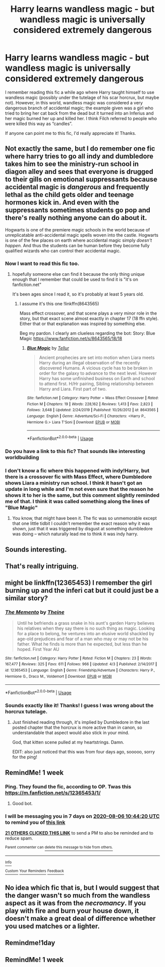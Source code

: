 #+TITLE: Harry learns wandless magic - but wandless magic is universally considered extremely dangerous

* Harry learns wandless magic - but wandless magic is universally considered extremely dangerous
:PROPERTIES:
:Author: ronathaniel
:Score: 217
:DateUnix: 1596083276.0
:DateShort: 2020-Jul-30
:FlairText: What's That Fic?
:END:
I remember reading this fic a while ago where Harry taught himself to use wandless magic (possibly under the tutelage of his scar horcrux, but maybe not). However, in this world, wandless magic was considered a very dangerous branch of accidental magic; the example given was a girl who tried to bring her cat back from the dead but it turned into an Inferius and her magic burned her up and killed her. I think Filch referred to people who were killed this way as “candles”.

If anyone can point me to this fic, I'd really appreciate it! Thanks.


** Not exactly the same, but I do remember one fic where harry tries to go all indy and dumbledore takes him to see the ministry-run school in diagon alley and sees that everyone is drugged to their gills on emotional suppressants because accidental magic is /dangerous/ and frequently lethal as the child gets older and teenage hormones kick in. And even with the suppressants sometimes students go pop and there's really nothing anyone can do about it.

Hogwarts is one of the premiere magic schools in the world because of unreplicatable anti-accidental magic spells woven into the castle. Hogwarts is one of the few places on earth where accidental magic simply /doesn't happen./ And thus the students can be human before they become fully qualified wizards who can control their accidental magic.
:PROPERTIES:
:Author: Astramancer_
:Score: 70
:DateUnix: 1596112010.0
:DateShort: 2020-Jul-30
:END:

*** Now I want to read this fic too.
:PROPERTIES:
:Author: Sefera17
:Score: 22
:DateUnix: 1596112569.0
:DateShort: 2020-Jul-30
:END:

**** hopefully someone else can find it because the only thing unique enough that I remember that could be used to find it is "it's on fanfiction.net"

It's been ages since I read it, so it's probably at least 5 years old.
:PROPERTIES:
:Author: Astramancer_
:Score: 17
:DateUnix: 1596112688.0
:DateShort: 2020-Jul-30
:END:

***** I assume it's this one !linkffn(8643565)

Mass effect crossover, and that scene plays a very minor role in the story, but that exact scene almost exactly in chapter 17 (18 ffn style). Either that or that explanation was inspired by something else.

Beg my pardon. I clearly am clueless regarding the bot: Story: Blue Magic [[https://www.fanfiction.net/s/8643565/18/18]]
:PROPERTIES:
:Author: GreatPowerfulOg
:Score: 3
:DateUnix: 1596137505.0
:DateShort: 2020-Jul-31
:END:

****** [[https://www.fanfiction.net/s/8643565/1/][*/Blue Magic/*]] by [[https://www.fanfiction.net/u/3327633/Tellur][/Tellur/]]

#+begin_quote
  Ancient prophecies are set into motion when Liara meets Harry during an illegal observation of the recently discovered Humans. A vicious cycle has to be broken in order for the galaxy to advance to the next level. However Harry has some unfinished business on Earth and school to attend first. H/Hr pairing, Sibling relationship between Harry and Liara. First part of two.
#+end_quote

^{/Site/:} ^{fanfiction.net} ^{*|*} ^{/Category/:} ^{Harry} ^{Potter} ^{+} ^{Mass} ^{Effect} ^{Crossover} ^{*|*} ^{/Rated/:} ^{Fiction} ^{M} ^{*|*} ^{/Chapters/:} ^{19} ^{*|*} ^{/Words/:} ^{228,162} ^{*|*} ^{/Reviews/:} ^{1,413} ^{*|*} ^{/Favs/:} ^{2,823} ^{*|*} ^{/Follows/:} ^{3,648} ^{*|*} ^{/Updated/:} ^{2/24/2019} ^{*|*} ^{/Published/:} ^{10/26/2012} ^{*|*} ^{/id/:} ^{8643565} ^{*|*} ^{/Language/:} ^{English} ^{*|*} ^{/Genre/:} ^{Adventure/Sci-Fi} ^{*|*} ^{/Characters/:} ^{<Harry} ^{P.,} ^{Hermione} ^{G.>} ^{Liara} ^{T'Soni} ^{*|*} ^{/Download/:} ^{[[http://www.ff2ebook.com/old/ffn-bot/index.php?id=8643565&source=ff&filetype=epub][EPUB]]} ^{or} ^{[[http://www.ff2ebook.com/old/ffn-bot/index.php?id=8643565&source=ff&filetype=mobi][MOBI]]}

--------------

*FanfictionBot*^{2.0.0-beta} | [[https://github.com/tusing/reddit-ffn-bot/wiki/Usage][Usage]]
:PROPERTIES:
:Author: FanfictionBot
:Score: 3
:DateUnix: 1596137524.0
:DateShort: 2020-Jul-31
:END:


*** Do you have a link to this fic? That sounds like interesting worldbuilding
:PROPERTIES:
:Author: ronathaniel
:Score: 16
:DateUnix: 1596112662.0
:DateShort: 2020-Jul-30
:END:


*** I don't know a fic where this happened with indy!Harry, but there is a crossover fic with Mass Effect, where Dumbledore shows Liara a ministry run school. I think it hasn't got an update in long while and I'm not even sure that the reason he shows it to her is the same, but this comment slightly reminded me of that. I think it was called something along the lines of "Blue Magic"
:PROPERTIES:
:Author: ameuns
:Score: 3
:DateUnix: 1596121704.0
:DateShort: 2020-Jul-30
:END:

**** You know, that might have been it. The fic was so unmemorable except that one little tidbit I couldn't remember the exact reason why it was shown, just that it was triggered by disgust at something dumbledore was doing -- which naturally lead me to think it was indy harry.
:PROPERTIES:
:Author: Astramancer_
:Score: 3
:DateUnix: 1596124300.0
:DateShort: 2020-Jul-30
:END:


** Sounds interesting.
:PROPERTIES:
:Author: The_Mad_Madman
:Score: 15
:DateUnix: 1596090508.0
:DateShort: 2020-Jul-30
:END:


** That's really intriguing.
:PROPERTIES:
:Author: azerfall
:Score: 11
:DateUnix: 1596099310.0
:DateShort: 2020-Jul-30
:END:


** might be linkffn(12365453) I remember the girl burning up and the inferi cat but it could just be a similar story?
:PROPERTIES:
:Author: iheartlucius
:Score: 11
:DateUnix: 1596114938.0
:DateShort: 2020-Jul-30
:END:

*** [[https://www.fanfiction.net/s/12365453/1/][*/The Memento/*]] by [[https://www.fanfiction.net/u/1877644/Theine][/Theine/]]

#+begin_quote
  Until he befriends a grass snake in his aunt's garden Harry believes his relatives when they say there is no such thing as magic. Looking for a place to belong, he ventures into an elusive world shackled by age-old prejudices and fear of a man who may or may not be his father. What he finds is more than he expected, but less than he hoped. First Year AU
#+end_quote

^{/Site/:} ^{fanfiction.net} ^{*|*} ^{/Category/:} ^{Harry} ^{Potter} ^{*|*} ^{/Rated/:} ^{Fiction} ^{M} ^{*|*} ^{/Chapters/:} ^{23} ^{*|*} ^{/Words/:} ^{167,477} ^{*|*} ^{/Reviews/:} ^{325} ^{*|*} ^{/Favs/:} ^{611} ^{*|*} ^{/Follows/:} ^{966} ^{*|*} ^{/Updated/:} ^{4/3} ^{*|*} ^{/Published/:} ^{2/14/2017} ^{*|*} ^{/id/:} ^{12365453} ^{*|*} ^{/Language/:} ^{English} ^{*|*} ^{/Genre/:} ^{Friendship/Adventure} ^{*|*} ^{/Characters/:} ^{Harry} ^{P.,} ^{Hermione} ^{G.,} ^{Draco} ^{M.,} ^{Voldemort} ^{*|*} ^{/Download/:} ^{[[http://www.ff2ebook.com/old/ffn-bot/index.php?id=12365453&source=ff&filetype=epub][EPUB]]} ^{or} ^{[[http://www.ff2ebook.com/old/ffn-bot/index.php?id=12365453&source=ff&filetype=mobi][MOBI]]}

--------------

*FanfictionBot*^{2.0.0-beta} | [[https://github.com/tusing/reddit-ffn-bot/wiki/Usage][Usage]]
:PROPERTIES:
:Author: FanfictionBot
:Score: 13
:DateUnix: 1596114958.0
:DateShort: 2020-Jul-30
:END:


*** Sounds exactly like it! Thanks! I guess I was wrong about the horcrux tutelage.
:PROPERTIES:
:Author: ronathaniel
:Score: 5
:DateUnix: 1596117380.0
:DateShort: 2020-Jul-30
:END:

**** Just finished reading through, it's implied by Dumbledore in the last posted chapter that the horcrux is more active than in canon, so understandable that aspect would also stick in your mind.

God, that kitten scene pulled at my heartstrings. Damn.

EDIT: also just noticed that this was from four days ago, sooooo, sorry for the ping!
:PROPERTIES:
:Author: sephlington
:Score: 3
:DateUnix: 1596489307.0
:DateShort: 2020-Aug-04
:END:


** RemindMe! 1 week
:PROPERTIES:
:Author: Ch1pp
:Score: 3
:DateUnix: 1596105860.0
:DateShort: 2020-Jul-30
:END:

*** Ping. They found the fic, according to OP. Twas this [[https://m.fanfiction.net/s/12365453/1/]]
:PROPERTIES:
:Author: FrystByte
:Score: 2
:DateUnix: 1596379659.0
:DateShort: 2020-Aug-02
:END:

**** Good bot.
:PROPERTIES:
:Author: Ch1pp
:Score: 1
:DateUnix: 1596391487.0
:DateShort: 2020-Aug-02
:END:


*** I will be messaging you in 7 days on [[http://www.wolframalpha.com/input/?i=2020-08-06%2010:44:20%20UTC%20To%20Local%20Time][*2020-08-06 10:44:20 UTC*]] to remind you of [[https://np.reddit.com/r/HPfanfiction/comments/i0fn7w/harry_learns_wandless_magic_but_wandless_magic_is/fzptcyo/?context=3][*this link*]]

[[https://np.reddit.com/message/compose/?to=RemindMeBot&subject=Reminder&message=%5Bhttps%3A%2F%2Fwww.reddit.com%2Fr%2FHPfanfiction%2Fcomments%2Fi0fn7w%2Fharry_learns_wandless_magic_but_wandless_magic_is%2Ffzptcyo%2F%5D%0A%0ARemindMe%21%202020-08-06%2010%3A44%3A20%20UTC][*21 OTHERS CLICKED THIS LINK*]] to send a PM to also be reminded and to reduce spam.

^{Parent commenter can} [[https://np.reddit.com/message/compose/?to=RemindMeBot&subject=Delete%20Comment&message=Delete%21%20i0fn7w][^{delete this message to hide from others.}]]

--------------

[[https://np.reddit.com/r/RemindMeBot/comments/e1bko7/remindmebot_info_v21/][^{Info}]]

[[https://np.reddit.com/message/compose/?to=RemindMeBot&subject=Reminder&message=%5BLink%20or%20message%20inside%20square%20brackets%5D%0A%0ARemindMe%21%20Time%20period%20here][^{Custom}]]
[[https://np.reddit.com/message/compose/?to=RemindMeBot&subject=List%20Of%20Reminders&message=MyReminders%21][^{Your Reminders}]]
[[https://np.reddit.com/message/compose/?to=Watchful1&subject=RemindMeBot%20Feedback][^{Feedback}]]
:PROPERTIES:
:Author: RemindMeBot
:Score: 3
:DateUnix: 1596105878.0
:DateShort: 2020-Jul-30
:END:


** No idea which fic that is, but I would suggest that the danger wasn't so much from the wandless aspect as it was from the /necromancy/. If you play with fire and burn your house down, it doesn't make a great deal of difference whether you used matches or a lighter.
:PROPERTIES:
:Author: thrawnca
:Score: 1
:DateUnix: 1596154865.0
:DateShort: 2020-Jul-31
:END:


** Remindme!1day
:PROPERTIES:
:Author: Sefera17
:Score: 0
:DateUnix: 1596112582.0
:DateShort: 2020-Jul-30
:END:


** RemindMe! 1 week
:PROPERTIES:
:Author: Madelion9
:Score: 0
:DateUnix: 1596113029.0
:DateShort: 2020-Jul-30
:END:
